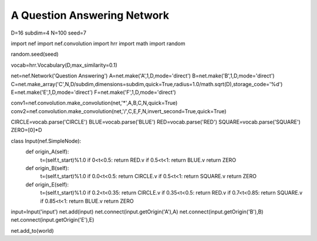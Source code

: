 A Question Answering Network
============================

D=16
subdim=4
N=100
seed=7

import nef
import nef.convolution
import hrr
import math
import random

random.seed(seed)

vocab=hrr.Vocabulary(D,max_similarity=0.1)

net=nef.Network('Question Answering')
A=net.make('A',1,D,mode='direct')
B=net.make('B',1,D,mode='direct')
C=net.make_array('C',N,D/subdim,dimensions=subdim,quick=True,radius=1.0/math.sqrt(D),storage_code='%d')
E=net.make('E',1,D,mode='direct')
F=net.make('F',1,D,mode='direct')

conv1=nef.convolution.make_convolution(net,'*',A,B,C,N,quick=True)
conv2=nef.convolution.make_convolution(net,'/',C,E,F,N,invert_second=True,quick=True)

CIRCLE=vocab.parse('CIRCLE')
BLUE=vocab.parse('BLUE')
RED=vocab.parse('RED')
SQUARE=vocab.parse('SQUARE')
ZERO=[0]*D

class Input(nef.SimpleNode):
  def origin_A(self):
    t=(self.t_start)%1.0
    if 0<t<0.5: return RED.v
    if 0.5<t<1: return BLUE.v
    return ZERO
  def origin_B(self):
    t=(self.t_start)%1.0
    if 0.0<t<0.5: return CIRCLE.v
    if 0.5<t<1: return SQUARE.v
    return ZERO
  def origin_E(self):
    t=(self.t_start)%1.0
    if 0.2<t<0.35: return CIRCLE.v
    if 0.35<t<0.5: return RED.v
    if 0.7<t<0.85: return SQUARE.v
    if 0.85<t<1: return BLUE.v
    return ZERO



input=Input('input')
net.add(input)
net.connect(input.getOrigin('A'),A)
net.connect(input.getOrigin('B'),B)
net.connect(input.getOrigin('E'),E)


net.add_to(world)

